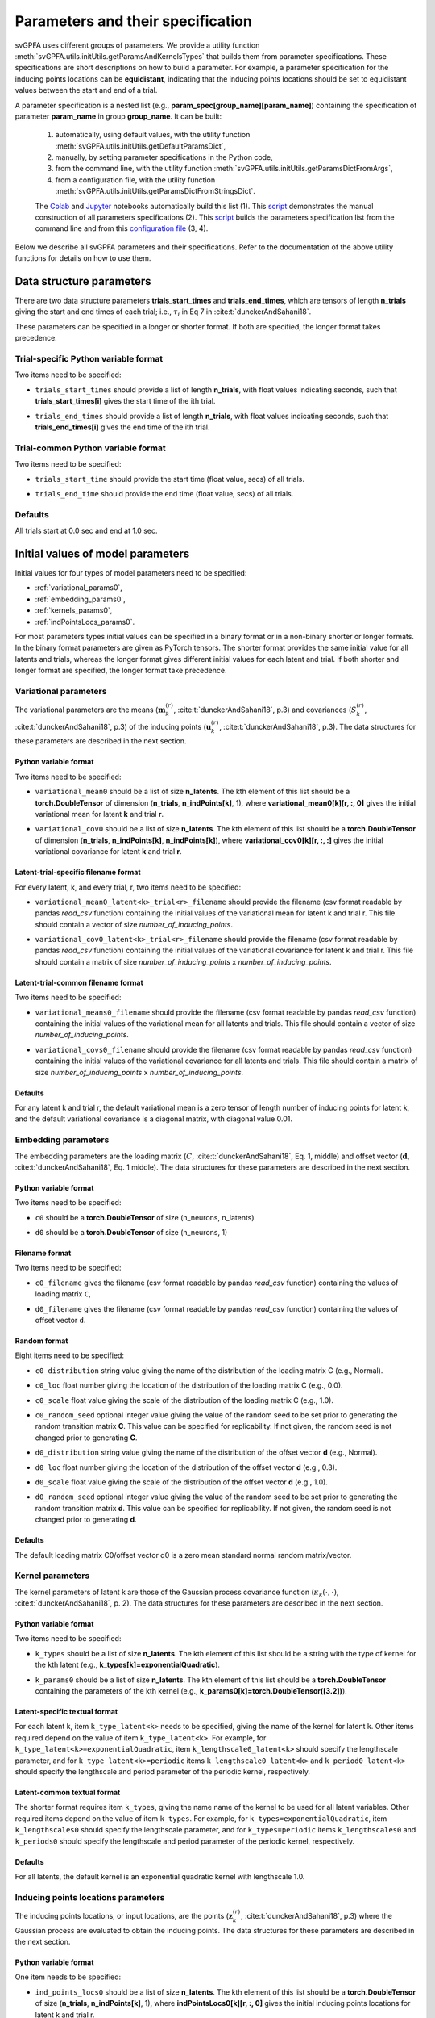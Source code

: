 
Parameters and their specification
##################################

svGPFA uses different groups of parameters. We provide a utility function
:meth:`svGPFA.utils.initUtils.getParamsAndKernelsTypes` that builds them from
parameter specifications. These specifications are short descriptions on how
to build a parameter. For example, a parameter specification for the inducing
points locations can be **equidistant**, indicating that the inducing points
locations should be set to equidistant values between the start and end of a
trial.

A parameter specification is a nested list (e.g.,
**param_spec[group_name][param_name]**) containing the specification of
parameter **param_name** in group **group_name**. It can be built:

    1. automatically, using default values, with the utility function :meth:`svGPFA.utils.initUtils.getDefaultParamsDict`,
           
    2. manually, by setting parameter specifications in the Python code,

    3. from the command line, with the utility function :meth:`svGPFA.utils.initUtils.getParamsDictFromArgs`,

    4. from a configuration file, with the utility function :meth:`svGPFA.utils.initUtils.getParamsDictFromStringsDict`.
          
    The `Colab <https://colab.research.google.com/github/joacorapela/svGPFA/blob/master/doc/ipynb/doEstimateAndPlot_collab.ipynb>`__ and `Jupyter <https://github.com/joacorapela/svGPFA/blob/master/examples/scripts/doEstimateSVGPFA.py>`__ notebooks automatically build this list (1). This `script <https://github.com/joacorapela/svGPFA/blob/master/examples/scripts/doEstimateSVGPFA_manualParamSpec.py>`__ demonstrates the manual construction of all parameters specifications (2). This `script <https://github.com/joacorapela/svGPFA/blob/master/examples/scripts/doEstimateSVGPFA.py>`__ builds the parameters specification list from the command line and from this `configuration file <https://github.com/joacorapela/svGPFA/blob/master/examples/params/00000545_estimation_metaData.ini>`__ (3, 4).

Below we describe all svGPFA parameters and their specifications. Refer to the
documentation of the above utility functions for details on how to use them.

.. _data_structure_params:

Data structure parameters
=========================

There are two data structure parameters **trials_start_times** and
**trials_end_times**, which are tensors of length **n_trials** giving the start
and end times of each trial; i.e., :math:`\tau_i` in Eq 7 in
:cite:t:`dunckerAndSahani18`.

These parameters can be specified in a longer or shorter format. If both are
specified, the longer format takes precedence.

Trial-specific Python variable format
-------------------------------------

Two items need to be specified:

* ``trials_start_times`` should provide a list of length **n_trials**, with float values indicating seconds, such that **trials_start_times[i]** gives the start time of the ith trial.

* ``trials_end_times`` should provide a list of length **n_trials**, with float values indicating seconds, such that **trials_end_times[i]** gives the end time of the ith trial.

    .. code-block:: python
       :caption: adding **data_structure_params** in the trial-specific Python variable format to **params_spec** (3 trials)

        params_spec["data_structure_params"] = {
            "trials_start_times": [0.0, 0.4, 0.7],
            "trials_end_times":   [0.2, 0.5, 0.9],
        }

Trial-common Python variable format
-----------------------------------

Two items need to be specified:

* ``trials_start_time`` should provide the start time (float value, secs) of all trials.

* ``trials_end_time`` should provide the end time (float value, secs) of all trials.

    .. code-block:: python
       :caption: adding **data_structure_params** in the trial-common Python variable format to **params_spec**

        params_spec["data_structure_params"] = {
            "trials_start_time": 0.0,
            "trials_end_time":   1.0,
        }


Defaults
--------

All trials start at 0.0 sec and end at 1.0 sec.

    .. code-block:: python
       :caption: default **data_structure_params** 

        params_spec["data_structure_params"] = {
            "trials_start_time": 0.0,
            "trials_end_time":   1.0,
        }

.. _initial_value_params:

Initial values of model parameters
==================================

Initial values for four types of model parameters need to be specified:

* :ref:`variational_params0`,
* :ref:`embedding_params0`,
* :ref:`kernels_params0`,
* :ref:`indPointsLocs_params0`.

For most parameters types initial values can be specified in a binary format or
in a non-binary shorter or longer formats. In the binary format parameters are
given as PyTorch tensors. The shorter format provides the same initial value
for all latents and trials, whereas the longer format gives
different initial values for each latent and trial. If both shorter and longer
format are specified, the longer format take precedence.

.. _variational_params0:

Variational parameters
----------------------

The variational parameters are the means (:math:`\mathbf{m}_k^{(r)}`,
:cite:t:`dunckerAndSahani18`, p.3) and covariances (:math:`S_k^{(r)}`,
:cite:t:`dunckerAndSahani18`, p.3) of the inducing points
(:math:`\mathbf{u}_k^{(r)}`, :cite:t:`dunckerAndSahani18`, p.3). The data
structures for these parameters are described in the next section.

Python variable format
^^^^^^^^^^^^^^^^^^^^^^

Two items need to be specified:

* ``variational_mean0`` should be a list of size **n_latents**. The kth
  element of this list should be a **torch.DoubleTensor** of
  dimension (**n_trials**, **n_indPoints[k]**, 1), where
  **variational_mean0[k][r, :, 0]** gives the initial variational mean for
  latent **k** and trial **r**.

* ``variational_cov0`` should be a list of size **n_latents**. The kth element
  of this list should be a **torch.DoubleTensor** of dimension
  (**n_trials**, **n_indPoints[k]**, **n_indPoints[k]**), where
  **variational_cov0[k][r, :, :]** gives the initial variational covariance
  for latent **k** and trial **r**.

    .. code-block:: python
       :caption: adding random **variational_params0** in the Python variable format to **params_spec**

        n_latents = 3
        n_ind_points = [20, 10, 15]
        var_mean0 = [torch.normal(mean=0, std=1, size=(n_trials, n_ind_points[k], 1), dtype=torch.double) for k in range(n_latents)]
        diag_value = 1e-2 
        var_cov0 = [[] for r in range(n_latents)]
        for k in range(n_latents):
            var_cov0[k] = torch.empty((n_trials, n_ind_points[k], n_ind_points[k]), dtype=torch.double)
            for r in range(n_trials):
                var_cov0[k][r, :, :] = torch.eye(n_ind_points[k], dtype=torch.double)*diag_value
        params_spec["variational_params0"] = {
            "variational_mean0": var_mean0,
            "variational_cov0":  var_cov0,
        }

Latent-trial-specific filename format
^^^^^^^^^^^^^^^^^^^^^^^^^^^^^^^^^^^^^

For every latent, k, and every trial, r, two items need to be specified:

* ``variational_mean0_latent<k>_trial<r>_filename`` should provide the filename
  (csv format readable by pandas *read_csv* function) containing the initial
  values of the variational mean for latent k and trial r. This file should
  contain a vector of size *number_of_inducing_points*.

* ``variational_cov0_latent<k>_trial<r>_filename`` should provide the filename
  (csv format readable by pandas *read_csv* function) containing the initial
  values of the variational covariance for latent k and trial r. This file
  should contain a matrix of size *number_of_inducing_points* x
  *number_of_inducing_points*.

    .. code-block:: python
       :caption: adding **variational_params0** in the latent-trial-specific filename format to **params_spec** (2 trials and 2 latents)

        params_spec["variational_params0"] = {
            "variational_mean0_latent0_trial0_filename": "../data/uniform_0.00_1.00_len09.csv",
            "variational_cov0_latent0_trial0_filename": "../data/identity_scaled1e-2_09x09.csv",
            "variational_mean0_latent0_trial1_filename": "../data/gaussian_0.00_1.00_len09.csv",
            "variational_cov0_latent0_trial1_filename": "../data/identity_scaled1e-4_09x09.csv",
            "variational_mean0_latent1_trial0_filename": "../data/uniform_0.00_1.00_len09.csv",
            "variational_cov0_latent1_trial0_filename": "../data/identity_scaled1e-2_09x09.csv",
            "variational_mean0_latent1_trial1_filename": "../data/gaussian_0.00_1.00_len09.csv",
            "variational_cov0_latent1_trial1_filename": "../data/identity_scaled1e-4_09x09.csv",
        }

Latent-trial-common filename format
^^^^^^^^^^^^^^^^^^^^^^^^^^^^^^^^^^^

Two items need to be specified:

* ``variational_means0_filename`` should provide the filename (csv format readable
  by pandas *read_csv* function) containing the initial values of the
  variational mean for all latents and trials. This file should contain a
  vector of size *number_of_inducing_points*.

* ``variational_covs0_filename`` should provide the filename (csv format readable
  by pandas *read_csv* function) containing the initial values of the
  variational covariance for all latents and trials. This file should contain a
  matrix of size *number_of_inducing_points* x *number_of_inducing_points*.

    .. code-block:: python
       :caption: adding **variational_params0** in the latent-trial-common filename format to **params_spec**

        params_spec["variational_params0"] = {
            "variational_means0_filename": "../data/uniform_0.00_1.00_len09.csv",
            "variational_covs0_filename": "../data/identity_scaled1e-2_09x09.csv",
        }

Defaults
^^^^^^^^

For any latent k and trial r,  the default variational mean is a zero tensor of length number of inducing points for latent k, and the default variational covariance is a diagonal matrix, with diagonal value 0.01.

    .. code-block:: python
       :caption: default **variational_params0**

        var_mean0 = [torch.zeros((n_trials, n_ind_points, 1), dtype=torch.double)
                     for k in range(n_latents)]
        diag_var_cov0_value = 0.01
        var_cov0 = [[] for r in range(n_latents)]
        for k in range(n_latents):
            var_cov0[k] = torch.empty((n_trials, n_ind_points, n_ind_points),
                                    dtype=torch.double)
            for r in range(n_trials):
                var_cov0[k][r, :, :] = torch.eye(n_ind_points)*diag_var_cov0_value

        params_spec["variational_params0"] = {
            "variational_mean0": var_mean0,
            "variational_cov0": var_cov0,
        }

.. _embedding_params0:

Embedding parameters
--------------------

The embedding parameters are the loading matrix (:math:`C`, :cite:t:`dunckerAndSahani18`, Eq. 1, middle) and offset vector (:math:`\mathbf{d}`, :cite:t:`dunckerAndSahani18`, Eq. 1 middle). The data structures for these parameters are described in the next section.

Python variable format
^^^^^^^^^^^^^^^^^^^^^^
Two items need to be specified:

* ``c0`` should be a **torch.DoubleTensor** of size (n_neurons, n_latents)

* ``d0`` should be a **torch.DoubleTensor** of size (n_neurons, 1)

    .. code-block:: python
       :caption: adding standard random **embedding_params0** in the Python variable format to **params_spec**

        n_neurons = 100
        n_latents = 3

        params_spec["embedding_params0"] = {
            "c0": torch.normal(mean=0.0, std=1.0, size=(n_neurons, n_latents), dtype=torch.double),
            "d0":  torch.normal(mean=0.0, std=1.0, size=(n_neurons, 1), dtype=torch.double),
        }

Filename format
^^^^^^^^^^^^^^^

Two items need to be specified:

* ``c0_filename`` gives the filename (csv format readable by pandas *read_csv* function) containing the values of loading matrix ``C``,

* ``d0_filename`` gives the filename (csv format readable by pandas *read_csv* function) containing the values of offset vector ``d``.

    .. code-block:: python
        :caption: adding **embedding_params0** in the filename format to **params_spec**

        params_spec["embedding_params0"] = {
            "c0_filename": "../data/C_constant_1.00constant_100neurons_02latents.csv",
            "d0_filename": "../data/d_constant_0.00constant_100neurons.csv",
        }

Random format
^^^^^^^^^^^^^

Eight items need to be specified:

* ``c0_distribution`` string value giving the name of the distribution of the loading matrix C (e.g., Normal).

* ``c0_loc`` float number giving the location of the distribution of the loading matrix C (e.g., 0.0).

* ``c0_scale`` float value giving the scale of the distribution of the loading matrix C (e.g., 1.0).

* ``c0_random_seed`` optional integer value giving the value of the random seed to be set prior to generating the random transition matrix **C**. This value can be specified for replicability. If not given, the random seed is not changed prior to generating **C**.

* ``d0_distribution`` string value giving the name of the distribution of the offset vector **d** (e.g., Normal).

* ``d0_loc`` float number giving the location of the distribution of the offset vector **d** (e.g., 0.3).

* ``d0_scale`` float value giving the scale of the distribution of the offset vector **d** (e.g., 1.0).

* ``d0_random_seed`` optional integer value giving the value of the random seed to be set prior to generating the random transition matrix **d**. This value can be specified for replicability. If not given, the random seed is not changed prior to generating **d**.

    .. code-block:: python
       :caption: adding **embedding_params0** in the random format to **params_spec**

        params_spec["embedding_params0"] = {
            "c0_distribution": "Normal",
            "c0_loc": 0.0,
            "c0_scale": 1.0,
            "c0_random_seed": 102030,
            "d0_distribution": "Normal",
            "d0_loc": 0.0,
            "d0_scale": 1.0,
            "d0_random_seed": 203040,
        }

Defaults
^^^^^^^^
The default loading matrix C0/offset vector d0 is a zero mean standard normal random  matrix/vector.

    .. code-block:: python
       :caption: default **embedding_params0**

        params_spec["embedding_params0"] = {
            "c0_distribution": "Normal",
            "c0_loc": 0.0,
            "c0_scale": 1.0,
            "d0_distribution": "Normal",
            "d0_loc": 0.0,
            "d0_scale": 1.0,
        }

.. _kernels_params0:

Kernel parameters
-----------------

The kernel parameters of latent k are those of the Gaussian process covariance
function (:math:`\kappa_k(\cdot,\cdot)`, :cite:t:`dunckerAndSahani18`, p. 2). The data
structures for these parameters are described in the next section.

Python variable format
^^^^^^^^^^^^^^^^^^^^^^

Two items need to be specified:

* ``k_types`` should be a list of size **n_latents**. The kth element of this list should be a string with the type of kernel for the kth latent (e.g., **k_types[k]=exponentialQuadratic**).

* ``k_params0`` should be a list of size **n_latents**. The kth element of this list should be a **torch.DoubleTensor** containing the parameters of the kth kernel (e.g., **k_params0[k]=torch.DoubleTensor([3.2])**).

    .. code-block:: python
       :caption: adding **kernel_params** in Python variable format (2 latents) to **params_spec**

       expQuadK1_lengthscale = 2.9
       expQuadK2_lengthscale = 0.5
       periodK1_lengthscale = 3.1
       periodK1_period = 1.2
       params_spec["kernels_params0"] = {
            "k_types": ["exponentialQuadratic", "exponentialQuadratic", "periodic"],
            "k_params0": [torch.DoubleTensor([expQuadK1_lengthscale]),
                          torch.DoubleTensor([expQuadK2_lengthscale]),
                          torch.DoubleTensor([periodK1_lengthscale, periodK1_lengthscale]),
                         ],
       }

Latent-specific textual format
^^^^^^^^^^^^^^^^^^^^^^^^^^^^^^

For each latent k, item ``k_type_latent<k>`` needs to be specified, giving the
name of the kernel for latent k. Other items required depend on
the value of item ``k_type_latent<k>``. For example, for
``k_type_latent<k>=exponentialQuadratic``, item
``k_lengthscale0_latent<k>`` should specify the lengthscale parameter, and for
``k_type_latent<k>=periodic`` items ``k_lengthscale0_latent<k>`` and
``k_period0_latent<k>`` should specify the lengthscale and period parameter of
the periodic kernel, respectively.

    .. code-block:: python
       :caption: adding **kernel_params** in the latent-specific textual format (2 latents) to **params_spec**

       params_spec["kernels_params0"] = {
            "k_type_latent0": "exponentialQuadratic",
            "k_lengthscale0_latent0": 2.0,
            "k_type_latent1": "periodic",
            "k_lengthscale0_latent1": 1.0,
            "k_period0_latent1": 0.75,
       }

Latent-common textual format
^^^^^^^^^^^^^^^^^^^^^^^^^^^^

The shorter format requires
item ``k_types``, giving the name name of the kernel to be used for all latent variables.
Other required items depend on the value of
item ``k_types``. For example, for ``k_types=exponentialQuadratic``,
item ``k_lengthscales0`` should specify the lengthscale parameter, and for
``k_types=periodic`` items ``k_lengthscales0`` and ``k_periods0`` should
specify the lengthscale and period parameter of the periodic kernel,
respectively.

    .. code-block:: python
       :caption: adding **kernel_params** in the latent-common textual format to **params_spec**

       params_spec["kernels_params0"] = {
           "k_types": "exponentialQuadratic",
           "k_lengthscales0": 1.0,
       }

Defaults
^^^^^^^^
For all latents, the default kernel is an exponential quadratic kernel with lengthscale 1.0.

    .. code-block:: python
       :caption: default **kernel_params**

        params_spec["kernels_params0"] =  {
            "k_type": "exponentialQuadratic",
            "k_lengthscale0": 1.0,
        }

.. _indPointsLocs_params0:

Inducing points locations parameters
------------------------------------

The inducing points locations, or input locations, are the points
(:math:`\mathbf{z}_k^{(r)}`, :cite:t:`dunckerAndSahani18`, p.3) where the
Gaussian process are evaluated to obtain the inducing points. The data
structures for these parameters are described in the next section.

Python variable format
^^^^^^^^^^^^^^^^^^^^^^

One item needs to be specified:

* ``ind_points_locs0`` should be a list of size **n_latents**. The kth element of
  this list should be a **torch.DoubleTensor** of size (**n_trials**,
  **n_indPoints[k]**, 1), where **indPointsLocs0[k][r, :, 0]** gives the
  initial inducing points locations for latent k and trial r.

    .. code-block:: python
       :caption: adding **ind_points_locs_params0** in Python variable format with uniformly distributed inducing points locations to **params_spec**

       n_latents = 3
       n_ind_points = (10, 20, 15)
       n_trials = 50
       trials_start_time = 0.0
       trials_end_time = 7.0
       params_spec["ind_points_locs_params0"] = {
            "ind_points_locs0": [trials_start_time + (trials_end_time-trials_start_time) * torch.rand(n_trials, n_ind_points[k], 1, dtype=torch.double) for k in range(n_latents)]
       }

Latent-trial-specific filename format
^^^^^^^^^^^^^^^^^^^^^^^^^^^^^^^^^^^^^

For each latent k and trial r one item needs to be specified:

* ``ind_points_locs0_latent<k>_trial<r>_filename`` giving the name of the file
  (csv format readable by pandas *read_csv* function) containing the initial
  inducing points locations for latent k and trial r.

    .. code-block:: python
       :caption: adding **ind_points_locs_params0** in the latent-trial-specific filename format to **params_spec** (2 latents, 2 trials)

       params_spec["ind_points_locs_params0"] = {
           "ind_points_locs0_latent0_trial0_filename": "ind_points_locs0_latent0_trial0.csv",
           "ind_points_locs0_latent0_trial1_filename": "ind_points_locs0_latent0_trial1.csv",
           "ind_points_locs0_latent1_trial0_filename": "ind_points_locs0_latent1_trial0.csv",
           "ind_points_locs0_latent1_trial1_filename": "ind_points_locs0_latent1_trial1.csv",
       }

Latent-trial-common filename format
^^^^^^^^^^^^^^^^^^^^^^^^^^^^^^^^^^^

This shorter format requires the specification of the item
``ind_points_locs0_filename`` giving the name of the file (csv format readable by
pandas *read_csv* function) containing the initial inducing points locations
for all latents and trials.

    .. code-block:: python
       :caption: adding **ind_points_locs_params0** in the latent-trial-common filename format to **params_spec**

       params_spec["ind_points_locs_params0"] = {
           "ind_points_locs0_filename": "ind_points_locs0.csv",
       }

Layout format
^^^^^^^^^^^^^

The layout format requires the specification of the number of inducing points
in the item ``n_ind_points``. The layout of the initial inducing points
locations is given by the item ``ind_points_locs0_layout``. If
``ind_points_locs0_layout = equidistant`` the initial locations of the inducing
points are equidistant between the trial start and trial end. If
``ind_points_locs0_layout = uniform`` the initial inducing points are uniformly
positioned between the start and end of the trial.

    .. code-block:: python
       :caption: adding **ind_points_locs_params0** in the layout format to **params_spec**

       n_ind_points = (10, 20, 15)
       params_spec["ind_points_locs_params0"] = {
            "n_ind_points": n_ind_points,
           "ind_points_locs0_layout": "equidistant",
       }

Defaults
^^^^^^^^

The default inducing points locations for trial r and latent k are equdistant n_ind_points[k] between the start and end of trial r.

    .. code-block:: python
       :caption: default **ind_points_locs_params0**

       n_ind_points = (10, 20, 15)
        params_spec["ind_points_locs_params0"] = {
            "n_ind_points": n_ind_points,
            "ind_points_locs0_layout": "equidistant",
        }

Optimisation parameters
=======================

Parameters values that control the optimisation should be specified
in section ``[optim_params]``.

* ``optim_method`` specifies the method used for for parameter optimisation. 
  
  If ``optim_method = ECM`` then the Expectation Conditional Maximisation
  method is used (:cite:t:`mcLachlanAndKrishnan08`, section 5.2).  Here the
  M-step is broken into three conditional maximisation steps: maximisation of
  the lower bound wrt the embedding parameters (mstep-embedding), wrt the
  kernels parameters (mstep-kernels) and wrt the inducing points locations
  (mstep-indPointsLocs). Thus, one ECM iteration comprises one E-step (i.e.,
  maximisation of the lower bound wrt the embedding parameters) followed by
  the three previous M-step conditional maximisation's.

  If ``optim_method = mECM`` then the Multicycle ECM is used
  (:cite:t:`mcLachlanAndKrishnan08`, section 5.3). Here
  one E-step maximisation is performed before each of the M-step conditional
  maximisation's. Thus, one mECM iteration comprises estep, mstep-embedding,
  estep,  mstep-kernels, estep, mstep-indPointsLocs.

* ``em_max_iter`` integer value specifying the maximum number of EM iterations.

* ``verbose`` boolean value indicating whether the optimisation should be
  verbose or silent.

For each ``<step> in {estep,mstep_embedding,mstep_kernels,mstep_indPointsLocs}``
section ``[optim_params]`` should contain items:

* ``<step>_estimate`` boolean value indicating whether ``<step>`` should be
  estimated or not.

* ``<step>_max_iter`` integer value indicating the maximum number of iterations
  used by ``torch.optim.LBFGS`` for the optimisation of the ``<step>`` within
  one EM iteration.

* ``<step>_lr`` float value indicating the learning rate used by
  ``torch.optim.LBFGS`` for the optimisation of the ``<step>`` within one EM
  iteration.
  
* ``<step>_tolerance_grad`` float value indicating the termination tolerance on
  first-order optimality used by ``torch.optim.LBFGS`` for the optimisation of
  the ``<step>`` within one EM iteration.
  
* ``<step>_tolerance_change`` float value indicating the termination tolerance
  on function value per parameter changes used by ``torch.optim.LBFGS`` for the
  optimisation of the ``<step>`` within one EM iteration.
  
* ``<step>_line_search_fn`` string value indicating the line search method used
  by ``torch.optim.LBFGS``. If ``<step>_line_search_fn=strong_wolfe`` line
  search is performed using the strong_wolfe method. If
  `<step>_line_search_fn=None`` line search is not used.

    .. code-block:: python
       :caption: adding **optimisation_params** to **params_spec**

        params_spec["optim_params"] = {
            "n_quad": 200,
            "prior_cov_reg_param": 1e-5,
            #
            "optim_method": "ECM",
            "em_max_iter": 200,
            #
            "estep_estimate": True,
            "estep_max_iter": 20,
            "estep_lr": 1.0,
            "estep_tolerance_grad": 1e-7,
            "estep_tolerance_change": 1e-9,
            "estep_line_search_fn": "strong_wolfe",
            #
            "mstep_embedding_estimate": True,
            "mstep_embedding_max_iter": 20,
            "mstep_embedding_lr": 1.0,
            "mstep_embedding_tolerance_grad": 1e-7,
            "mstep_embedding_tolerance_change": 1e-9,
            "mstep_embedding_line_search_fn": "strong_wolfe",
            #
            "mstep_kernels_estimate": True,
            "mstep_kernels_max_iter": 20,
            "mstep_kernels_lr": 1.0,
            "mstep_kernels_tolerance_grad": 1e-7,
            "mstep_kernels_tolerance_change": 1e-9,
            "mstep_kernels_line_search_fn": "strong_wolfe",
            #
            "mstep_indpointslocs_estimate": True,
            "mstep_indpointslocs_max_iter": 20,
            "mstep_indpointslocs_lr": 1.0,
            "mstep_indpointslocs_tolerance_grad": 1e-7,
            "mstep_indpointslocs_tolerance_change": 1e-9,
            "mstep_indpointslocs_line_search_fn": "strong_wolfe",
            #
            "verbose": True,
       } 
